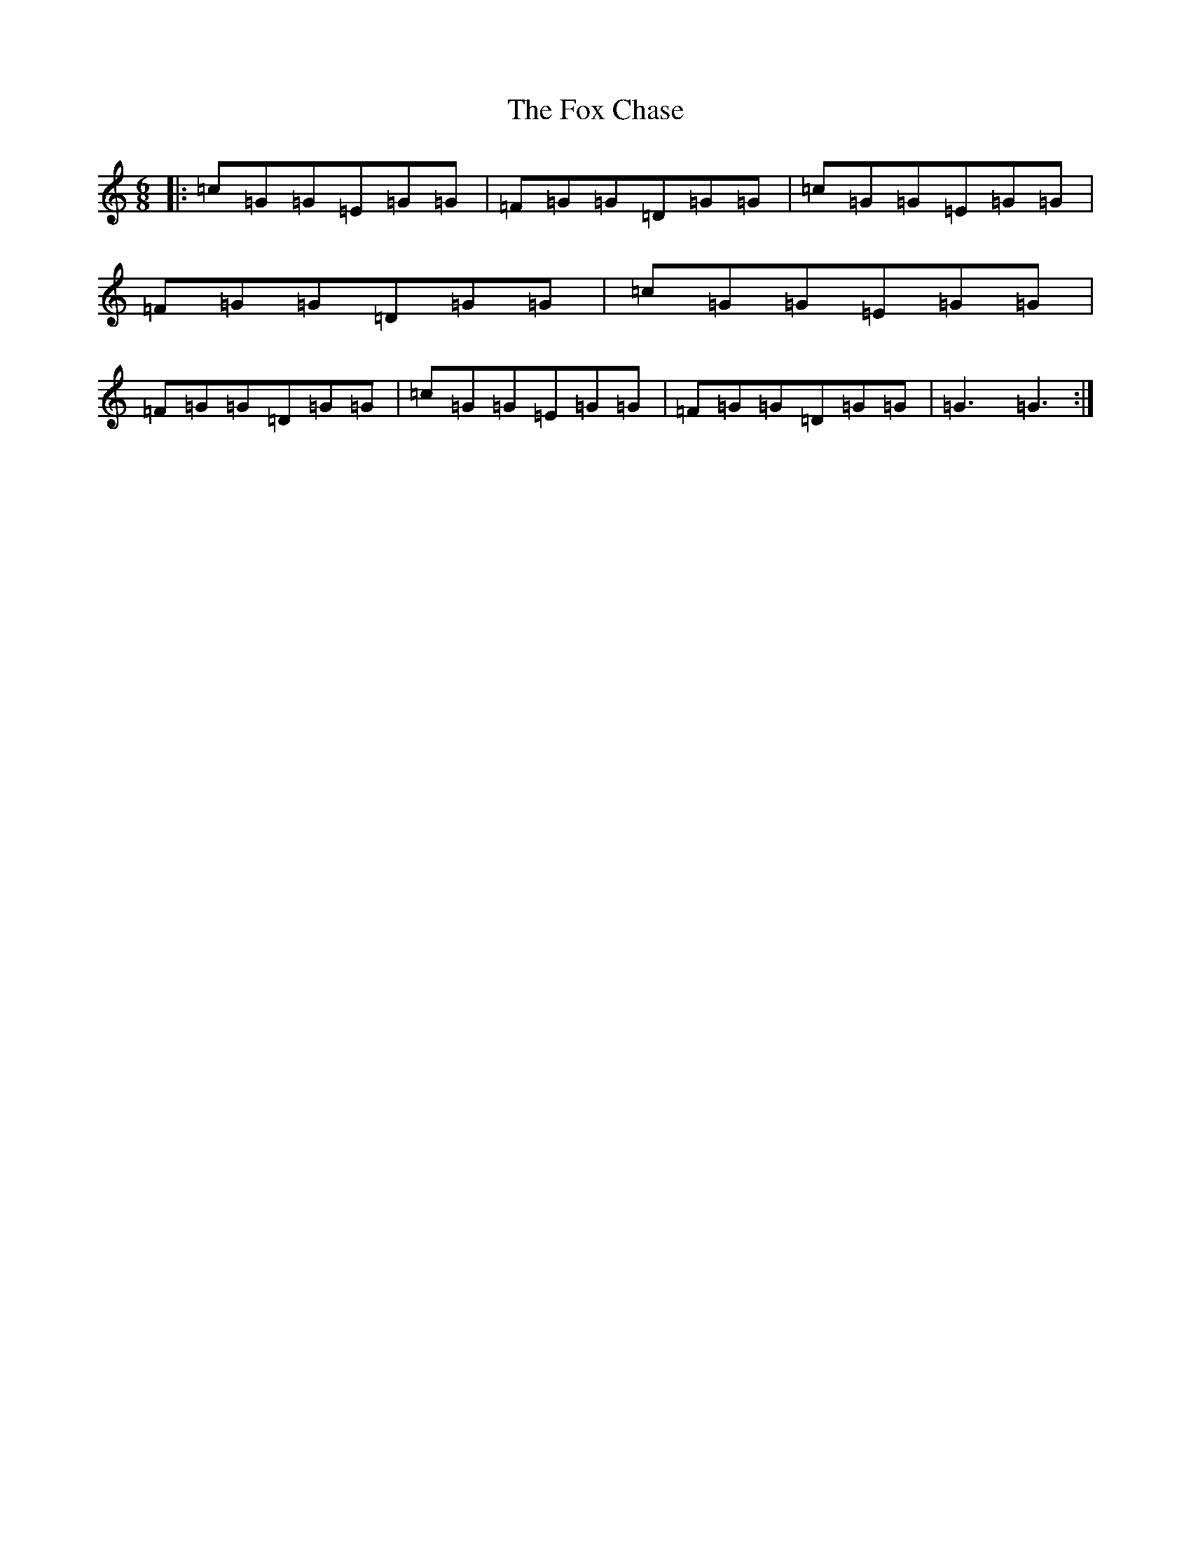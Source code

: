 X: 7214
T: Fox Chase, The
S: https://thesession.org/tunes/12926#setting22366
R: jig
M:6/8
L:1/8
K: C Major
|:=c=G=G=E=G=G|=F=G=G=D=G=G|=c=G=G=E=G=G|=F=G=G=D=G=G|=c=G=G=E=G=G|=F=G=G=D=G=G|=c=G=G=E=G=G|=F=G=G=D=G=G|=G3=G3:|